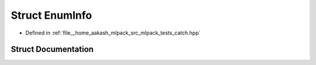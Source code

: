 .. _exhale_struct_structCatch_1_1Detail_1_1EnumInfo:

Struct EnumInfo
===============

- Defined in :ref:`file__home_aakash_mlpack_src_mlpack_tests_catch.hpp`


Struct Documentation
--------------------


.. doxygenstruct:: Catch::Detail::EnumInfo
   :members:
   :protected-members:
   :undoc-members: